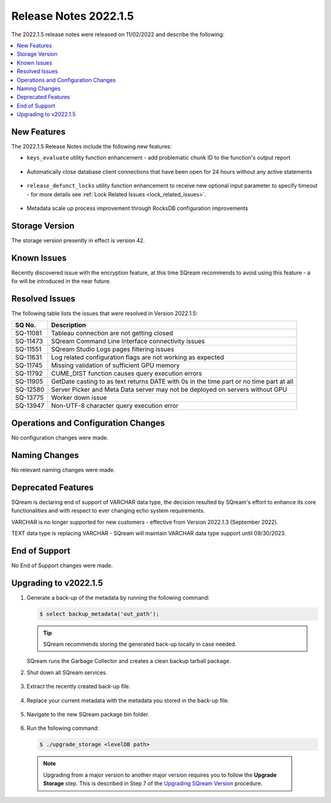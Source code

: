 .. _2022.1.5:

**********************
Release Notes 2022.1.5
**********************

The 2022.1.5 release notes were released on 11/02/2022 and describe the following:

.. contents:: 
   :local:
   :depth: 1      

New Features
------------

The 2022.1.5 Release Notes include the following new features:
 
* ``keys_evaluate`` utility function enhancement - add problematic chunk ID to the function's output report

	::

* Automatically close database client connections that have been open for 24 hours without any active statements

	::

* ``release_defunct_locks`` utility function enhancement to receive new optional input parameter to specify timeout - for more details see :ref:`Lock Related Issues <lock_related_issues>`.

	::

* Metadata scale up process improvement through RocksDB configuration improvements

Storage Version
---------------

The storage version presently in effect is version 42. 


Known Issues
------------

Recently discovered issue with the encryption feature, at this time SQream recommends to avoid using this feature - a fix will be introduced in the near future.


Resolved Issues
---------------

The following table lists the issues that were resolved in Version 2022.1.5:

+--------------+------------------------------------------------------------------------------------------+
| **SQ No.**   | **Description**                                                                          |
+==============+==========================================================================================+
| SQ-11081     | Tableau connection are not getting closed                                                |
+--------------+------------------------------------------------------------------------------------------+
| SQ-11473     | SQream Command Line Interface connectivity issues                                        |
+--------------+------------------------------------------------------------------------------------------+
| SQ-11551     | SQream Studio Logs pages filtering issues                                                |
+--------------+------------------------------------------------------------------------------------------+
| SQ-11631     | Log related configuration flags are not working as expected                              |
+--------------+------------------------------------------------------------------------------------------+
| SQ-11745     | Missing validation of sufficient GPU memory                                              |
+--------------+------------------------------------------------------------------------------------------+
| SQ-11792     | CUME_DIST function causes query execution errors                                         |
+--------------+------------------------------------------------------------------------------------------+
| SQ-11905     | GetDate casting to as text returns DATE with 0s in the time part or no time part at all  |
+--------------+------------------------------------------------------------------------------------------+
| SQ-12580     | Server Picker and Meta Data server may not be deployed on servers without GPU            |
+--------------+------------------------------------------------------------------------------------------+
| SQ-13775     | Worker down issue                                                                        |  
+--------------+------------------------------------------------------------------------------------------+
| SQ-13947     | Non-UTF-8 character query execution error                                                | 
+--------------+------------------------------------------------------------------------------------------+


Operations and Configuration Changes
------------------------------------

No configuration changes were made.

Naming Changes
--------------

No relevant naming changes were made.

Deprecated Features
-------------------

SQream is declaring end of support of VARCHAR data type, the decision resulted by SQream's effort to enhance its core functionalities and with respect to ever changing echo system requirements.

VARCHAR is no longer supported for new customers - effective from Version 2022.1.3 (September 2022).  

TEXT data type is replacing VARCHAR - SQream will maintain VARCHAR data type support until 09/30/2023.


End of Support
--------------

No End of Support changes were made.

Upgrading to v2022.1.5
----------------------

1. Generate a back-up of the metadata by running the following command:

   .. code-block:: console

      $ select backup_metadata('out_path');
	  
   .. tip:: SQream recommends storing the generated back-up locally in case needed.
   
   SQream runs the Garbage Collector and creates a clean backup tarball package.
   
2. Shut down all SQream services.

    ::

3. Extract the recently created back-up file.

    ::

4. Replace your current metadata with the metadata you stored in the back-up file.

    ::

5. Navigate to the new SQream package bin folder.

    ::

6. Run the following command:

   .. code-block:: console

      $ ./upgrade_storage <levelDB path>

  .. note:: Upgrading from a major version to another major version requires you to follow the **Upgrade Storage** step. This is described in Step 7 of the `Upgrading SQream Version <../installation_guides/installing_sqream_with_binary.html#upgrading-sqream-version>`_ procedure.
  
